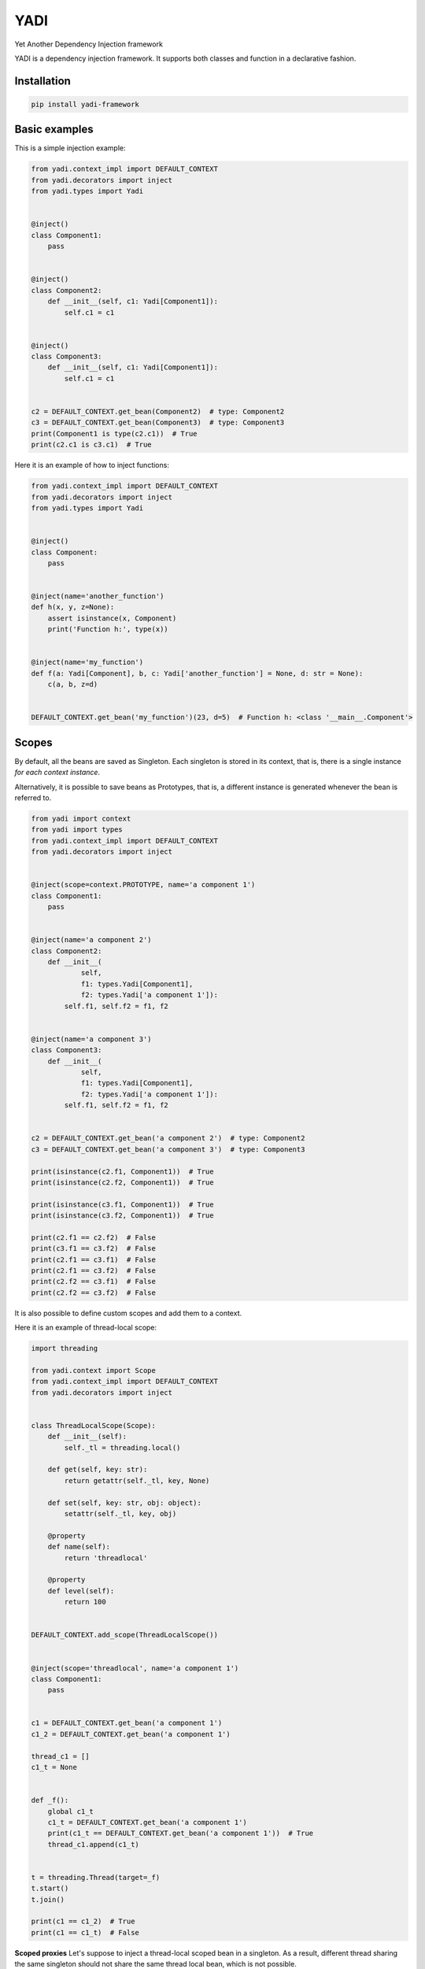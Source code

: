 YADI
====

Yet Another Dependency Injection framework

YADI is a dependency injection framework. It supports both classes and
function in a declarative fashion.

Installation
------------

.. code:: sh

    pip install yadi-framework

Basic examples
--------------

This is a simple injection example:

.. code:: python

    from yadi.context_impl import DEFAULT_CONTEXT
    from yadi.decorators import inject
    from yadi.types import Yadi


    @inject()
    class Component1:
        pass


    @inject()
    class Component2:
        def __init__(self, c1: Yadi[Component1]):
            self.c1 = c1


    @inject()
    class Component3:
        def __init__(self, c1: Yadi[Component1]):
            self.c1 = c1


    c2 = DEFAULT_CONTEXT.get_bean(Component2)  # type: Component2
    c3 = DEFAULT_CONTEXT.get_bean(Component3)  # type: Component3
    print(Component1 is type(c2.c1))  # True
    print(c2.c1 is c3.c1)  # True

Here it is an example of how to inject functions:

.. code:: python

    from yadi.context_impl import DEFAULT_CONTEXT
    from yadi.decorators import inject
    from yadi.types import Yadi


    @inject()
    class Component:
        pass


    @inject(name='another_function')
    def h(x, y, z=None):
        assert isinstance(x, Component)
        print('Function h:', type(x))


    @inject(name='my_function')
    def f(a: Yadi[Component], b, c: Yadi['another_function'] = None, d: str = None):
        c(a, b, z=d)


    DEFAULT_CONTEXT.get_bean('my_function')(23, d=5)  # Function h: <class '__main__.Component'>

Scopes
------

By default, all the beans are saved as Singleton. Each singleton is
stored in its context, that is, there is a single instance *for each
context instance*.

Alternatively, it is possible to save beans as Prototypes, that is, a
different instance is generated whenever the bean is referred to.

.. code:: python

    from yadi import context
    from yadi import types
    from yadi.context_impl import DEFAULT_CONTEXT
    from yadi.decorators import inject


    @inject(scope=context.PROTOTYPE, name='a component 1')
    class Component1:
        pass


    @inject(name='a component 2')
    class Component2:
        def __init__(
                self,
                f1: types.Yadi[Component1],
                f2: types.Yadi['a component 1']):
            self.f1, self.f2 = f1, f2


    @inject(name='a component 3')
    class Component3:
        def __init__(
                self,
                f1: types.Yadi[Component1],
                f2: types.Yadi['a component 1']):
            self.f1, self.f2 = f1, f2


    c2 = DEFAULT_CONTEXT.get_bean('a component 2')  # type: Component2
    c3 = DEFAULT_CONTEXT.get_bean('a component 3')  # type: Component3

    print(isinstance(c2.f1, Component1))  # True
    print(isinstance(c2.f2, Component1))  # True

    print(isinstance(c3.f1, Component1))  # True
    print(isinstance(c3.f2, Component1))  # True

    print(c2.f1 == c2.f2)  # False
    print(c3.f1 == c3.f2)  # False
    print(c2.f1 == c3.f1)  # False
    print(c2.f1 == c3.f2)  # False
    print(c2.f2 == c3.f1)  # False
    print(c2.f2 == c3.f2)  # False

It is also possible to define custom scopes and add them to a context.

Here it is an example of thread-local scope:

.. code:: python

    import threading

    from yadi.context import Scope
    from yadi.context_impl import DEFAULT_CONTEXT
    from yadi.decorators import inject


    class ThreadLocalScope(Scope):
        def __init__(self):
            self._tl = threading.local()

        def get(self, key: str):
            return getattr(self._tl, key, None)

        def set(self, key: str, obj: object):
            setattr(self._tl, key, obj)

        @property
        def name(self):
            return 'threadlocal'

        @property
        def level(self):
            return 100


    DEFAULT_CONTEXT.add_scope(ThreadLocalScope())


    @inject(scope='threadlocal', name='a component 1')
    class Component1:
        pass


    c1 = DEFAULT_CONTEXT.get_bean('a component 1')
    c1_2 = DEFAULT_CONTEXT.get_bean('a component 1')

    thread_c1 = []
    c1_t = None


    def _f():
        global c1_t
        c1_t = DEFAULT_CONTEXT.get_bean('a component 1')
        print(c1_t == DEFAULT_CONTEXT.get_bean('a component 1'))  # True
        thread_c1.append(c1_t)


    t = threading.Thread(target=_f)
    t.start()
    t.join()

    print(c1 == c1_2)  # True
    print(c1 == c1_t)  # False

**Scoped proxies** Let's suppose to inject a thread-local scoped bean in
a singleton. As a result, different thread sharing the same singleton
should not share the same thread local bean, which is not possible.

In order to solve this issue, YADI creates a proxy around the injected
bean that delegates any access to the current bean in the context.

More in general, scopes have a ``level`` attribute: if the injected bean
has a higher scope level than the container bean, the injected bean is
wrapped into a scoped proxy.

Here it is an example of scoped proxies (don't worry, you do not have to
do anything to make it work).

.. code:: python

    import random
    import threading

    from yadi.bean_factories import _ScopedProxy
    from yadi.context import Scope
    from yadi.context_impl import DEFAULT_CONTEXT
    from yadi.decorators import inject
    from yadi.types import Yadi


    class ThreadLocalScope(Scope):
        def __init__(self):
            self._tl = threading.local()

        def get(self, key: str):
            return getattr(self._tl, key, None)

        def set(self, key: str, obj: object):
            setattr(self._tl, key, obj)

        @property
        def name(self):
            return 'threadlocal'

        @property
        def level(self):
            return 100


    DEFAULT_CONTEXT.add_scope(ThreadLocalScope())


    @inject(scope='threadlocal')
    class Component1:
        def __init__(self):
            self.object_id = random.randint(0, 1000000)


    @inject(name='a component')
    class Component2:
        def __init__(self, f1: Yadi[Component1]):
            self.f1 = f1


    component = DEFAULT_CONTEXT.get_bean('a component')
    component_thread_id = []
    print('Main thread, scoped proxy type', type(component.f1) == _ScopedProxy)  # Main thread, scoped proxy type True


    def _f():
        component_thread = DEFAULT_CONTEXT.get_bean('a component')
        print('Subthread, scoped proxy type', type(component_thread.f1) == _ScopedProxy)
        component_thread_id.append(component_thread.f1.object_id)
        print(
            'Subthread, bean id',
            component_thread.f1.object_id == DEFAULT_CONTEXT.get_bean('a component').f1.object_id)


    t = threading.Thread(target=_f)
    t.start()
    t.join()  # Subthread, scoped proxy type True
              # Subthread, bean id True

    print('Main thread, bean id', component.f1.object_id == component_thread_id[0])  # Main thread, bean id False

Contexts
--------

All the components are kept in a context.

By default, the ``inject`` decorator keeps the beans instances in
``yadi.context_impl.DEFAULT_CONTEXT``.

You might want to instantiate a new context and pass it as a ``context``
keyword argument of ``inject`` decorator.
